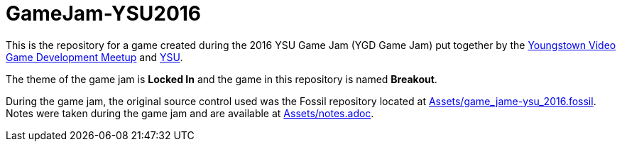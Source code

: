 = GameJam-YSU2016

This is the repository for a game created during the 2016 YSU Game Jam (YGD Game Jam) put together by the http://www.meetup.com/Youngstown-Video-Game-Development-Meetup/[Youngstown Video Game Development Meetup] and http://ysu.edu/[YSU].

The theme of the game jam is **Locked In** and the game in this repository is named **Breakout**.

During the game jam, the original source control used was the Fossil repository located at https://github.com/jeffrimko/GameJam-YSU2016/blob/master/Assets/game_jame-ysu_2016.fossil[Assets/game_jame-ysu_2016.fossil]. Notes were taken during the game jam and are available at https://github.com/jeffrimko/GameJam-YSU2016/tree/master/Assets/notes.adoc[Assets/notes.adoc].
